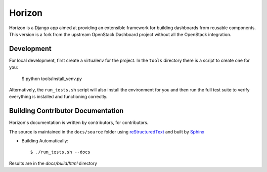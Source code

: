 =======
Horizon
=======

Horizon is a Django app aimed at providing an extensible framework for building
dashboards from reusable components. This version is a fork from the upstream
OpenStack Dashboard project without all the OpenStack integration.

Development
===========

For local development, first create a virtualenv for the project.
In the ``tools`` directory there is a script to create one for you:

  $ python tools/install_venv.py

Alternatively, the ``run_tests.sh`` script will also install the environment
for you and then run the full test suite to verify everything is installed
and functioning correctly.

Building Contributor Documentation
==================================

Horizon's documentation is written by contributors, for contributors.

The source is maintained in the ``docs/source`` folder using
`reStructuredText`_ and built by `Sphinx`_

.. _reStructuredText: http://docutils.sourceforge.net/rst.html
.. _Sphinx: http://sphinx.pocoo.org/

* Building Automatically::

    $ ./run_tests.sh --docs

Results are in the `docs/build/html` directory
